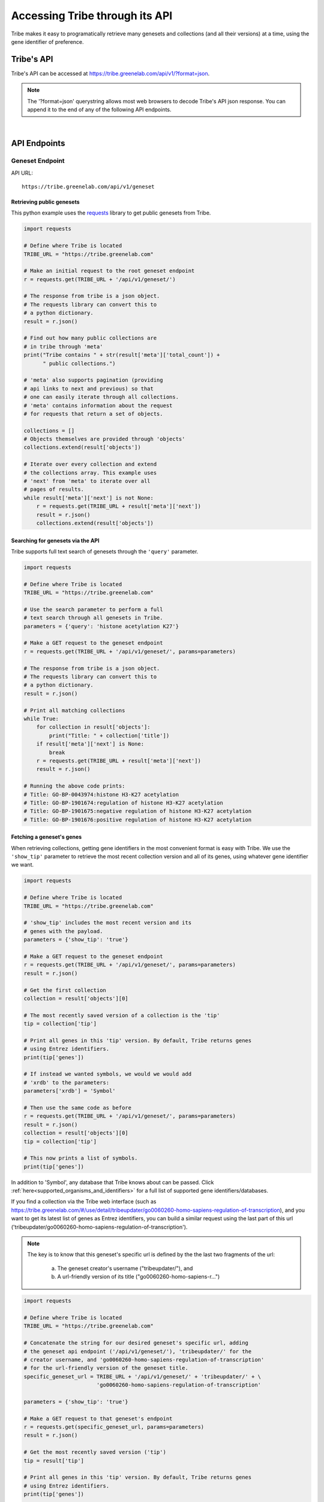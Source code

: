 Accessing Tribe through its API
===================================

Tribe makes it easy to programatically retrieve many genesets and collections
(and all their versions) at a time, using the gene identifier of preference.


Tribe's API
---------------
Tribe's API can be accessed at https://tribe.greenelab.com/api/v1/?format=json.


.. note:: 

    The '?format=json' querystring allows most web browsers to decode
    Tribe's API json response. You can append it to the end of any of the
    following API endpoints.

|

API Endpoints
---------------


**Geneset Endpoint**
______________________

API URL:: 

    https://tribe.greenelab.com/api/v1/geneset


Retrieving public genesets
*****************************
 
This python example uses the 
`requests <http://docs.python-requests.org/en/latest/>`_ library to get public
genesets from Tribe.

.. code-block:: python

    import requests

    # Define where Tribe is located
    TRIBE_URL = "https://tribe.greenelab.com"

    # Make an initial request to the root geneset endpoint
    r = requests.get(TRIBE_URL + '/api/v1/geneset/')

    # The response from tribe is a json object.
    # The requests library can convert this to
    # a python dictionary.
    result = r.json()

    # Find out how many public collections are 
    # in tribe through 'meta'
    print("Tribe contains " + str(result['meta']['total_count']) +
          " public collections.")

    # 'meta' also supports pagination (providing 
    # api links to next and previous) so that
    # one can easily iterate through all collections.
    # 'meta' contains information about the request 
    # for requests that return a set of objects. 

    collections = []
    # Objects themselves are provided through 'objects'
    collections.extend(result['objects'])

    # Iterate over every collection and extend
    # the collections array. This example uses
    # 'next' from 'meta' to iterate over all
    # pages of results.
    while result['meta']['next'] is not None:
        r = requests.get(TRIBE_URL + result['meta']['next'])
        result = r.json()
        collections.extend(result['objects'])


Searching for genesets via the API
***********************************

Tribe supports full text search of genesets through the ``'query'`` parameter.

.. code-block:: python

    import requests

    # Define where Tribe is located
    TRIBE_URL = "https://tribe.greenelab.com"

    # Use the search parameter to perform a full
    # text search through all genesets in Tribe.
    parameters = {'query': 'histone acetylation K27'}

    # Make a GET request to the geneset endpoint
    r = requests.get(TRIBE_URL + '/api/v1/geneset/', params=parameters)

    # The response from tribe is a json object.
    # The requests library can convert this to
    # a python dictionary.
    result = r.json()

    # Print all matching collections
    while True:
        for collection in result['objects']:
            print("Title: " + collection['title'])
        if result['meta']['next'] is None:
            break
        r = requests.get(TRIBE_URL + result['meta']['next'])
        result = r.json()

    # Running the above code prints:
    # Title: GO-BP-0043974:histone H3-K27 acetylation
    # Title: GO-BP-1901674:regulation of histone H3-K27 acetylation
    # Title: GO-BP-1901675:negative regulation of histone H3-K27 acetylation
    # Title: GO-BP-1901676:positive regulation of histone H3-K27 acetylation


Fetching a geneset's genes
****************************

When retrieving collections, getting gene identifiers in the most convenient
format is easy with Tribe. We use the ``'show_tip'`` parameter to retrieve the
most recent collection version and all of its genes, using whatever gene
identifier we want.

.. code-block:: python

    import requests

    # Define where Tribe is located
    TRIBE_URL = "https://tribe.greenelab.com"

    # 'show_tip' includes the most recent version and its
    # genes with the payload.
    parameters = {'show_tip': 'true'}

    # Make a GET request to the geneset endpoint
    r = requests.get(TRIBE_URL + '/api/v1/geneset/', params=parameters)
    result = r.json()

    # Get the first collection
    collection = result['objects'][0]

    # The most recently saved version of a collection is the 'tip'
    tip = collection['tip']

    # Print all genes in this 'tip' version. By default, Tribe returns genes
    # using Entrez identifiers.
    print(tip['genes'])

    # If instead we wanted symbols, we would we would add
    # 'xrdb' to the parameters:
    parameters['xrdb'] = 'Symbol'

    # Then use the same code as before
    r = requests.get(TRIBE_URL + '/api/v1/geneset/', params=parameters)
    result = r.json()
    collection = result['objects'][0]
    tip = collection['tip']

    # This now prints a list of symbols.
    print(tip['genes'])


In addition to 'Symbol', any database that Tribe knows about can be passed.
Click :ref:`here<supported_organisms_and_identifiers>` for a full list of
supported gene identifiers/databases.

If you find a collection via the Tribe web interface (such as
https://tribe.greenelab.com/#/use/detail/tribeupdater/go0060260-homo-sapiens-regulation-of-transcription),
and you want to get its latest list of genes as Entrez identifiers, you can
build a similar request using the last part of this url
('tribeupdater/go0060260-homo-sapiens-regulation-of-transcription').

.. note:: 

    The key is to know that this geneset's specific url
    is defined by the the last two fragments of the url: 
        a) The geneset creator's username ("tribeupdater/"), and
        b) A url-friendly version of its title ("go0060260-homo-sapiens-r...")


.. code-block:: python

    import requests

    # Define where Tribe is located
    TRIBE_URL = "https://tribe.greenelab.com"

    # Concatenate the string for our desired geneset's specific url, adding
    # the geneset api endpoint ('/api/v1/geneset/'), 'tribeupdater/' for the
    # creator username, and 'go0060260-homo-sapiens-regulation-of-transcription'
    # for the url-friendly version of the geneset title.
    specific_geneset_url = TRIBE_URL + '/api/v1/geneset/' + 'tribeupdater/' + \
                           'go0060260-homo-sapiens-regulation-of-transcription'

    parameters = {'show_tip': 'true'}

    # Make a GET request to that geneset's endpoint
    r = requests.get(specific_geneset_url, params=parameters)
    result = r.json()

    # Get the most recently saved version ('tip')
    tip = result['tip']

    # Print all genes in this 'tip' version. By default, Tribe returns genes
    # using Entrez identifiers.
    print(tip['genes'])

    # Again, if we wanted another gene identifier instead of Entrez IDs, we
    # would we would add it as an 'xrdb' to the parameters:
    parameters['xrdb'] = 'Ensembl'

    # Then use the same code as before
    r = requests.get(specific_geneset_url, params=parameters)
    result = r.json()
    tip = result['tip']

    # This now prints a list of this geneset's genes as Ensembl IDs.
    print(tip['genes'])

|

**Versions Endpoint**
________________________

API URL:: 

    https://tribe.greenelab.com/api/v1/version

You can get the full version history from any Tribe collection you have access
to

.. code-block:: python

    import requests

    # Define where Tribe is located
    TRIBE_URL = "https://tribe.greenelab.com"

    # We get the versions for the geneset that matches the title we want:
    parameters = {
        'geneset__slug': 'go0060260-homo-sapiens-regulation-of-transcription',
        'xrdb': 'Ensembl'
        }

    # Make a GET request to the versions endpoint
    r = requests.get(TRIBE_URL + '/api/v1/version', params=parameters)
     
    # The response from tribe is a json object.
    # The requests library can convert this to
    # a python dictionary.
    versions_returned = r.json()['objects']

    print('Date saved\tGenes')
    for version in versions_returned:
        print(str(version['commit_date']) + '\t' + str(version['genes']))

|

**Genes Endpoint**
_____________________

API URL::

    https://tribe.greenelab.com/api/v1/gene


Tribe supports most common gene identifiers. Currently that means we support
Symbol, Ensembl, Entrez, HGNC, HPRD, MGI, MIM, SGD, UniProtKB, TAIR, WormBase,
RGD, FLYBASE, ZFIN, Vega, IMGT/GENE-DB, and miRBase. If there's something that
we don't support that you'd like to see, please
`contact us <tribe.greenelab@gmail.com>`_. We'd be happy to help.

**Tribe Translate**
***********************

Tribe also offers a service that lets you translate gene IDs between different
gene identifiers programmatically. The URL for Tribe's gene translate endpoint
is::

    https://tribe.greenelab.com/api/v1/gene/xrid_translate


The following example uses the same
`requests <http://docs.python-requests.org/en/latest/>`_ library as the
examples above to translate 3 genes from Entrez identifiers to Symbols.
However, you can use Tribe Translate to translate hundreds of genes at a time.

.. code-block:: python

    import requests

    # Define the Tribe gene translate endpoint
    TRIBE_URL = "https://tribe.greenelab.com"

    # Enter the type of gene IDs you are translating to and from and fill up
    # the 'gene_list' list with the genes you want translated in the payload
    # parameters. In this case, we will use the following 3 Entrez IDs to 
    # translate to Symbols, but 'from_id' and 'to_id' parameters could be any
    # identifier we support. We can also include an 'organism' parameter and
    # the name of the species we want (this is useful when giving Tribe gene
    # symbols that could belong to different species). 

    gene_list = [6279, 1363, 56892]
    payload = {'from_id': 'Entrez', 'to_id': 'Symbol', 'gene_list': gene_list,
               'organism': 'Homo sapiens'}

    # Make a POST request to the gene translation endpoint
    r = requests.post(TRIBE_URL + '/api/v1/gene/xrid_translate', data=payload)

    # The response from tribe is a json object.
    # The requests library can convert this to
    # a python dictionary.
    result_dictionary = r.json()

    # Print the results of this request:
    for gene_query, search_result in result_dictionary.iteritems():
        print(gene_query + ": " + str(search_result))

    # Running the above code prints:
    # 6279: [u'S100A8']
    # not_found: []
    # 1363: [u'CPE']
    # 56892: [u'C8orf4']

    # As shown, Tribe returns a results list for each gene that is queried,
    # as well as a list of gene IDs that were entered but were not found.

|

Creating new resources through Tribe's API
---------------------------------------------
Creating new genesets and versions of these genesets is easy through Tribe's
API using the `OAuth2 <http://oauth.net/2/>`_ protocol. 

If you have a server built using
`Django <https://docs.djangoproject.com/en/dev/>`_, you can follow the steps in
the :ref:`tribe_client<tribe_client-quickstart>` package section.

If you are looking to create resources via some other application or tool, you
can follow these steps:

1. First, you must register your client application/tool at
https://tribe.greenelab.com/oauth2/applications/. Make sure to:

  a. Be logged-in using your Tribe account
  b. Select "Confidential" under ``Client type`` and
  c. Select "Resource owner password-based" under ``Authorization grant type``

  .. note:: 

    Currently, Tribe supports the following ``Authorization grant types``:

      * Authorization code
      * Resource owner password-based

    and does not support the following:

      * Implicit
      * Client credentials


2. Write down and save the Client ID and the Client secret that are assigned
to you. Your application/tool will need these when requesting an OAuth token
from Tribe to create resources.

3. Now you can create new genesets and versions using the Client ID, secret,
and your username and password.

  .. note:: 

    The OAuth token is configured to expire **14 days** from when it was created.


The following code is an example of how you
might go about doing this. This code also uses
`requests <http://docs.python-requests.org/en/latest/>`_.

.. code-block:: python

    # Sample code to remotely create a new geneset/collection on Tribe.
    # This sample geneset is based on this GO term collection:
    # https://tribe.greenelab.com/#/use/detail/tribeupdater/go0060260-mus-musculus-regulation-of-transcription

    # This script uses the 'requests' python library:
    # http://docs.python-requests.org/en/latest/
    import requests
    import json

    # Define where Tribe is located
    TRIBE_URL = "https://tribe.greenelab.com"

    # Function to get access_token
    def obtain_token_using_credentials(username, password, client_id, client_secret):
    	oauth_url = TRIBE_URL + '/oauth2/token/'
    	payload = {'grant_type': 'password', 'username': username, 'password': password, 'client_id': client_id, 'client_secret': client_secret}
    	r = requests.post(oauth_url, data=payload)
    	tribe_response = r.json()
    	print(tribe_response)
    	return tribe_response['access_token']

    # Start by defining a dictionary of our geneset payload
    geneset = {}

    # The API requires the organism to be the organism's URI, which is just '/api/v1/organism/' plus the url-friendly version of the species name
    geneset['organism'] = "/api/v1/organism/mus-musculus"

    geneset['title'] = 'Sample RNA polymerase II geneset - created remotely'
    geneset['abstract'] = 'Any process that modulates the rate, frequency or extent of a process involved in starting transcription from an RNA polymerase II promoter.'
    geneset['public'] = False # You will want to make this True  if you want anybody to be able to see your geneset

    # For this geneset's annotations, we will use the Entrez IDs for four of
    # the genes in the GO term (Paxip1, Nkx2-5, Ctnnbip1, and Wnt10b), and
    # the pubmed IDs of related publications for each gene. (The whole 
    # list of the annotations for the original collection can also be found at:
    # https://tribe.greenelab.com/#/use/detail/tribeupdater/go0060260-mus-musculus-regulation-of-transcription)
    geneset['annotations'] = {55982: [20671152, 19583951], 18091: [8887666], 67087: [], 22410:[]}
    geneset['xrdb'] = 'Entrez'
    geneset['description'] = 'First version' # Description for the first version - this is optional

    # Get our access_token
    # ***** MUST FILL OUT username, password, client_id and client_secret!!!! *****
    access_token = obtain_token_using_credentials(username, password, client_id, client_secret)

    # This next part creates the post request
    headers = {'Authorization': 'OAuth ' + access_token, 'Content-Type': 'application/json'}
    payload = json.dumps(geneset)
    genesets_url = TRIBE_URL + '/api/v1/geneset'
    r = requests.post(genesets_url, data=payload, headers=headers)
    print(r)
    response = r.json()
    print(response)

    # Once you have created a geneset, you can new versions of it at will.

    # First, we get this new geneset's resource_uri from the response we just got:
    geneset_uri = response['resource_uri']

    # We just created the first version of our geneset, so we will get the resource_uri
    # for it to assign it as the parent of the new version we are about to create.
    headers = {'Authorization': 'OAuth ' + access_token, 'Content-Type': 'application/json'}
    r = requests.get(TRIBE_URL + geneset_uri, params={'show_tip': 'true'}, headers=headers)
    print(r)
    response = r.json()
    print(response)
    parent_uri = response['tip']['resource_uri']

    # Say we want our new annotations to be the following (say we want to remove
    # gene Ctnnbip1):
    new_annotation_dict = {55982: [20671152, 19583951],
                           18091: [8887666], 22410:[]}

    version = {"geneset": geneset_uri, "parent": parent_uri,
    "annotations": new_annotation_dict, "xrdb": "Entrez",
    "description": "Removing gene Ctnnbip1"}

    headers = {'Authorization': 'OAuth ' + access_token, 'Content-Type': 'application/json'}
    payload = json.dumps(version)
    versions_url = TRIBE_URL + '/api/v1/version'
    r = requests.post(versions_url, data=payload, headers=headers)
    print(r)
    response = r.json()
    print(response)